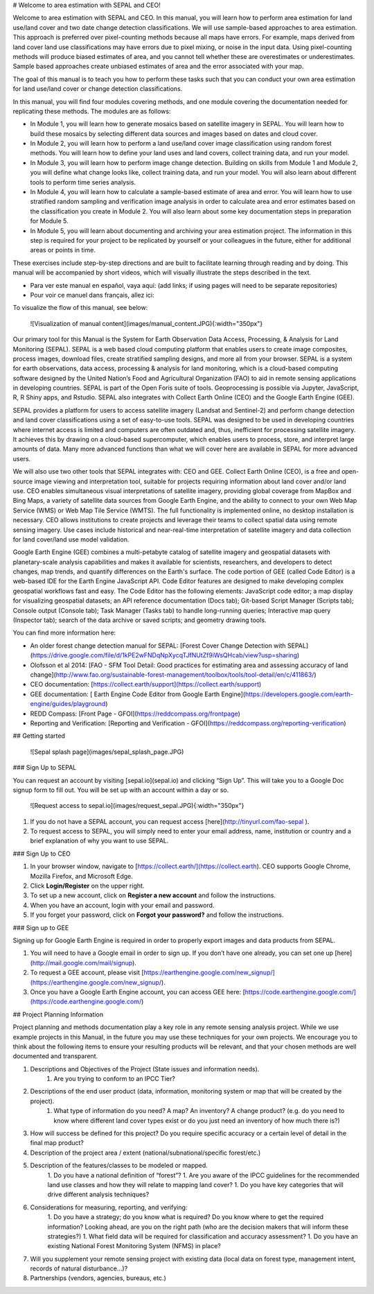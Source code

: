 # Welcome to area estimation with SEPAL and CEO!

Welcome to area estimation with SEPAL and CEO. In this manual, you will learn how to perform area estimation for land use/land cover and two date change detection classifications. We will use sample-based approaches to area estimation. This approach is preferred over pixel-counting methods because all maps have errors. For example, maps derived from land cover land use classifications may have errors due to pixel mixing, or noise in the input data. Using pixel-counting methods will produce biased estimates of area, and you cannot tell whether these are overestimates or underestimates. Sample based approaches create unbiased estimates of area and the error associated with your map.

The goal of this manual is to teach you how to perform these tasks such that you can conduct your own area estimation for land use/land cover or change detection classifications.

In this manual, you will find four modules covering methods, and one module covering the documentation needed for replicating these methods. The modules are as follows:

* In Module 1, you will learn how to generate mosaics based on satellite imagery in SEPAL. You will learn how to build these mosaics by selecting different data sources and images based on dates and cloud cover.
* In Module 2, you will learn how to perform a land use/land cover image classification using random forest methods. You will learn how to define your land uses and land covers, collect training data, and run your model.
* In Module 3, you will learn how to perform image change detection. Building on skills from Module 1 and Module 2, you will define what change looks like, collect training data, and run your model. You will also learn about different tools to perform time series analysis.
* In Module 4, you will learn how to calculate a sample-based estimate of area and error. You will learn how to use stratified random sampling and verification image analysis in order to calculate area and error estimates based on the classification you create in Module 2. You will also learn about some key documentation steps in preparation for Module 5.
* In Module 5, you will learn about documenting and archiving your area estimation project. The information in this step is required for your project to be replicated by yourself or your colleagues in the future, either for additional areas or points in time.

These exercises include step-by-step directions and are built to facilitate learning through reading and by doing. This manual will be accompanied by short videos, which will visually illustrate the steps described in the text.

* Para ver este manual en español, vaya aquí: (add links; if using pages will need to be separate repositories)
* Pour voir ce manuel dans français, allez ici:

To visualize the flow of this manual, see below:

    ![Visualization of manual content](images/manual_content.JPG){:width="350px"}

Our primary tool for this Manual is the System for Earth Observation Data Access, Processing, & Analysis for Land Monitoring (SEPAL). SEPAL is a web based cloud computing platform that enables users to create image composites, process images, download files, create stratified sampling designs, and more all from your browser. SEPAL is a system for earth observations, data access, processing & analysis for land monitoring, which is a cloud-based computing software designed by the United Nation’s Food and Agricultural Organization (FAO) to aid in remote sensing applications in developing countries. SEPAL is part of the Open Foris suite of tools. Geoprocessing is possible via Jupyter, JavaScript, R, R Shiny apps, and Rstudio. SEPAL also integrates with Collect Earth Online (CEO) and the Google Earth Engine (GEE).

SEPAL provides a platform for users to access satellite imagery (Landsat and Sentinel-2) and perform change detection and land cover classifications using a set of easy-to-use tools. SEPAL was designed to be used in developing countries where internet access is limited and computers are often outdated and, thus, inefficient for processing satellite imagery. It achieves this by drawing on a cloud-based supercomputer, which enables users to process, store, and interpret large amounts of data. Many more advanced functions than what we will cover here are available in SEPAL for more advanced users.

We will also use two other tools that SEPAL integrates with: CEO and GEE. Collect Earth Online (CEO), is a free and open-source image viewing and interpretation tool, suitable for projects requiring information about land cover and/or land use. CEO enables simultaneous visual interpretations of satellite imagery, providing global coverage from MapBox and Bing Maps, a variety of satellite data sources from Google Earth Engine, and the ability to connect to your own Web Map Service (WMS) or Web Map Tile Service (WMTS). The full functionality is implemented online, no desktop installation is necessary. CEO allows institutions to create projects and leverage their teams to collect spatial data using remote sensing imagery. Use cases include historical and near-real-time interpretation of satellite imagery and data collection for land cover/land use model validation.

Google Earth Engine (GEE) combines a multi-petabyte catalog of satellite imagery and geospatial datasets with planetary-scale analysis capabilities and makes it available for scientists, researchers, and developers to detect changes, map trends, and quantify differences on the Earth's surface. The code portion of GEE (called Code Editor) is a web-based IDE for the Earth Engine JavaScript API. Code Editor features are designed to make developing complex geospatial workflows fast and easy. The Code Editor has the following elements: JavaScript code editor; a map display for visualizing geospatial datasets; an API reference documentation (Docs tab); Git-based Script Manager (Scripts tab); Console output (Console tab); Task Manager (Tasks tab) to handle long-running queries; Interactive map query (Inspector tab); search of the data archive or saved scripts; and geometry drawing tools.

You can find more information here:

* An older forest change detection manual for SEPAL: [Forest Cover Change Detection with SEPAL](https://drive.google.com/file/d/1kPE2wFNDqNpXycqTJfNUtZf9iWsQHcab/view?usp=sharing)
* Olofsson et al 2014: [FAO - SFM Tool Detail: Good practices for estimating area and assessing accuracy of land change](http://www.fao.org/sustainable-forest-management/toolbox/tools/tool-detail/en/c/411863/)
* CEO documentation: [https://collect.earth/support](https://collect.earth/support)
* GEE documentation: [ Earth Engine Code Editor from Google Earth Engine](https://developers.google.com/earth-engine/guides/playground)
* REDD Compass: [Front Page - GFOI](https://reddcompass.org/frontpage)
* Reporting and Verification: [Reporting and Verification - GFOI](https://reddcompass.org/reporting-verification)


## Getting started

    ![Sepal splash page](images/sepal_splash_page.JPG)

### Sign Up to SEPAL

You can request an account by visiting [sepal.io](sepal.io) and clicking “Sign Up”. This will take you to a Google Doc signup form to fill out. You will be set up with an account within a day or so.

    ![Request access to sepal.io](images/request_sepal.JPG){:width="350px"}

1. If you do not have a SEPAL account, you can request access [here](http://tinyurl.com/fao-sepal ).
2. To request access to SEPAL, you will simply need to enter your email address, name, institution or country and a brief explanation of why you want to use SEPAL.

### Sign Up to CEO

1. In your browser window, navigate to [https://collect.earth/](https://collect.earth). CEO supports Google Chrome, Mozilla Firefox, and Microsoft Edge.
2. Click **Login/Register** on the upper right.
3. To set up a new account, click on **Register a new account** and follow the instructions.
4. When you have an account, login with your email and password.
5. If you forget your password, click on **Forgot your password?** and follow the instructions.

### Sign up to GEE

Signing up for Google Earth Engine is required in order to properly export images and data products from SEPAL.

1. You will need to have a Google email in order to sign up. If you don’t have one already, you can set one up [here](http://mail.google.com/mail/signup).
2. To request a GEE account, please visit [https://earthengine.google.com/new_signup/](https://earthengine.google.com/new_signup/).
3. Once you have a Google Earth Engine account, you can access GEE here: [https://code.earthengine.google.com/](https://code.earthengine.google.com/)

## Project Planning Information

Project planning and methods documentation play a key role in any remote sensing analysis project. While we use example projects in this Manual, in the future you may use these techniques for your own projects. We encourage you to think about the following items to ensure your resulting products will be relevant, and that your chosen methods are well documented and transparent.

1. Descriptions and Objectives of the Project (State issues and information needs).
	1. Are you trying to conform to an IPCC Tier?
2. Descriptions of the end user product (data, information, monitoring system or map that will be created by the project).
	1. What type of information do you need? A map? An inventory? A change product? (e.g. do you need to know where different land cover types exist or do you just need an inventory of how much there is?)
3. How will success be defined for this project? Do you require specific accuracy or a certain level of detail in the final map product?
4. Description of the project area / extent (national/subnational/specific forest/etc.)
5. Description of the features/classes to be modeled or mapped.
	1. Do you have a national definition of “forest”?
	1. Are you aware of the IPCC guidelines for the recommended land use classes and how they will relate to mapping land cover?
	1. Do you have key categories that will drive different analysis techniques?
6. Considerations for measuring, reporting, and verifying:
	1. Do you have a strategy; do you know what is required? Do you know where to get the required information? Looking ahead, are you on the right path (who are the decision makers that will inform these strategies?)
	1. What field data will be required for classification and accuracy assessment?
	1. Do you have an existing National Forest Monitoring System (NFMS) in place?
7. Will you supplement your remote sensing project with existing data (local data on forest type, management intent, records of natural disturbance…)?
8. Partnerships (vendors, agencies, bureaus, etc.)
